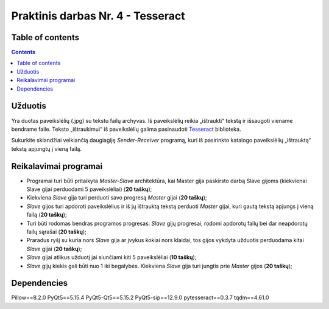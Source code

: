 Praktinis darbas Nr. 4 - Tesseract
==================================
Table of contents
-----------------
.. contents::


Užduotis
--------
Yra duotas paveikslėlių (.jpg) su tekstu failų archyvas. Iš paveikslėlių reikia „ištraukti“ tekstą ir išsaugoti viename bendrame faile. Teksto „ištraukimui“ iš paveikslėlių galima pasinaudoti Tesseract_ biblioteka.

.. _Tesseract: https://github.com/tesseract-ocr/tesseract

Sukurkite sklandžiai veikiančią daugiagiję *Sender-Receiver* programą, kuri iš pasirinkto katalogo paveikslėlių „ištrauktą“ tekstą apjungtų į vieną failą.

Reikalavimai programai
----------------------

- Programai turi būti pritaikyta *Master-Slave* architektūra, kai Master gija paskirsto darbą Slave gijoms (kiekvienai Slave gijai perduodami 5 paveikslėliai) (**20 taškų**);
- Kiekviena *Slave* gija turi perduoti savo progresą *Master* gijai (**20 taškų**);
- *Slave* gijos turi apdoroti paveikslėlius ir iš jų ištrauktą tekstą perduoti *Master* gijai, kuri gautą tekstą apjungs į vieną failą (**20 taškų**);
- Turi būti rodomas bendras programos progresas: *Slave* gijų progresai, rodomi apdorotų failų bei dar neapdorotų failų sąrašai (**20 taškų**);
- Praradus ryšį su kuria nors *Slave* gija ar įvykus kokiai nors klaidai, tos gijos vykdyta užduotis perduodama kitai *Slave* gijai (**20 taškų**);
- *Slave* gijai atlikus užduotį jai siunčiami kiti 5 paveikslėliai (**10 taškų**);
- *Slave* gijų kiekis gali būti nuo 1 iki begalybės. Kiekviena *Slave* gija turi jungtis prie *Master* gijos (**20 taškų**);

Dependencies
------------
Pillow==8.2.0
PyQt5==5.15.4
PyQt5-Qt5==5.15.2
PyQt5-sip==12.9.0
pytesseract==0.3.7
tqdm==4.61.0
